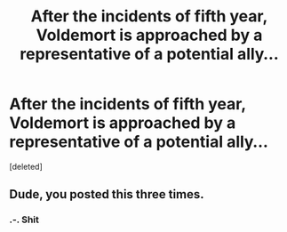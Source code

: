 #+TITLE: After the incidents of fifth year, Voldemort is approached by a representative of a potential ally...

* After the incidents of fifth year, Voldemort is approached by a representative of a potential ally...
:PROPERTIES:
:Score: 0
:DateUnix: 1589238413.0
:DateShort: 2020-May-12
:FlairText: Prompt
:END:
[deleted]


** Dude, you posted this three times.
:PROPERTIES:
:Score: 3
:DateUnix: 1589238672.0
:DateShort: 2020-May-12
:END:

*** .-. Shit
:PROPERTIES:
:Author: N0rmanPr1c3
:Score: 1
:DateUnix: 1589276208.0
:DateShort: 2020-May-12
:END:
